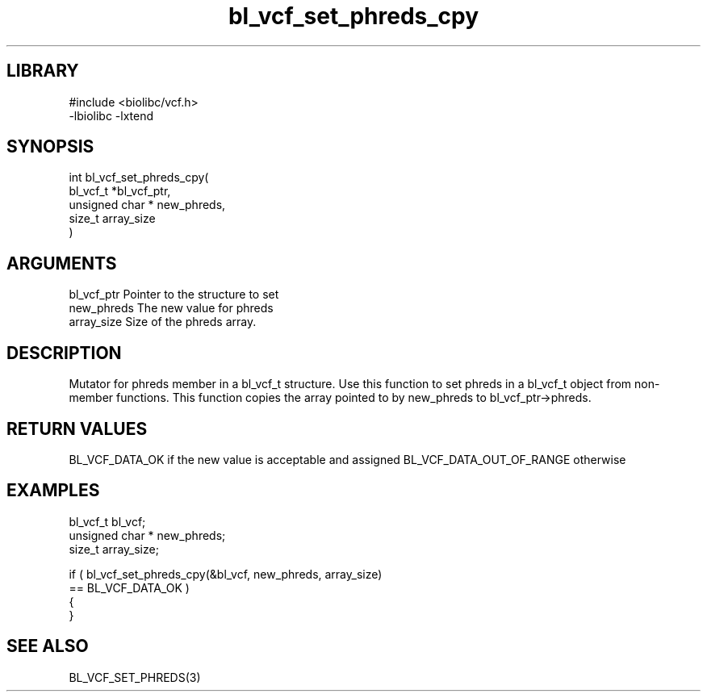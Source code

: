 \" Generated by c2man from bl_vcf_set_phreds_cpy.c
.TH bl_vcf_set_phreds_cpy 3

.SH LIBRARY
\" Indicate #includes, library name, -L and -l flags
.nf
.na
#include <biolibc/vcf.h>
-lbiolibc -lxtend
.ad
.fi

\" Convention:
\" Underline anything that is typed verbatim - commands, etc.
.SH SYNOPSIS
.PP
.nf
.na
int     bl_vcf_set_phreds_cpy(
            bl_vcf_t *bl_vcf_ptr,
            unsigned char * new_phreds,
            size_t array_size
            )
.ad
.fi

.SH ARGUMENTS
.nf
.na
bl_vcf_ptr      Pointer to the structure to set
new_phreds      The new value for phreds
array_size      Size of the phreds array.
.ad
.fi

.SH DESCRIPTION

Mutator for phreds member in a bl_vcf_t structure.
Use this function to set phreds in a bl_vcf_t object
from non-member functions.  This function copies the array pointed to
by new_phreds to bl_vcf_ptr->phreds.

.SH RETURN VALUES

BL_VCF_DATA_OK if the new value is acceptable and assigned
BL_VCF_DATA_OUT_OF_RANGE otherwise

.SH EXAMPLES
.nf
.na

bl_vcf_t        bl_vcf;
unsigned char * new_phreds;
size_t          array_size;

if ( bl_vcf_set_phreds_cpy(&bl_vcf, new_phreds, array_size)
        == BL_VCF_DATA_OK )
{
}
.ad
.fi

.SH SEE ALSO

BL_VCF_SET_PHREDS(3)

